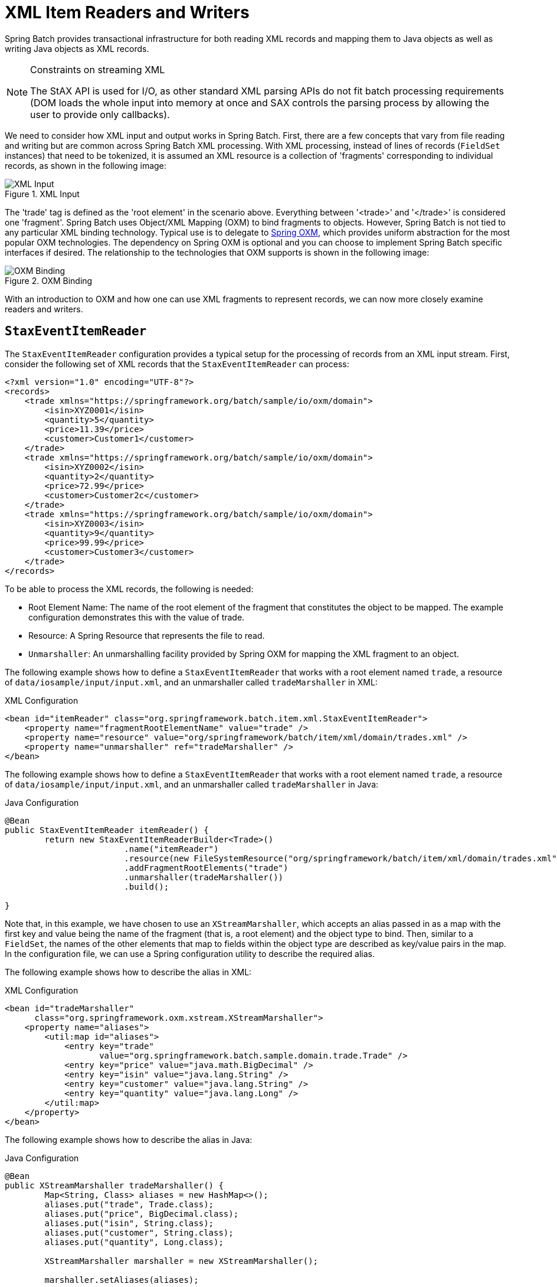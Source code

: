 [[xmlReadingWriting]]
= XML Item Readers and Writers

Spring Batch provides transactional infrastructure for both reading XML records and
mapping them to Java objects as well as writing Java objects as XML records.

[NOTE]
.Constraints on streaming XML
====
The StAX API is used for I/O, as other standard XML parsing APIs do not fit batch
processing requirements (DOM loads the whole input into memory at once and SAX controls
the parsing process by allowing the user to provide only callbacks).
====

We need to consider how XML input and output works in Spring Batch. First, there are a
few concepts that vary from file reading and writing but are common across Spring Batch
XML processing. With XML processing, instead of lines of records (`FieldSet` instances) that need
to be tokenized, it is assumed an XML resource is a collection of 'fragments'
corresponding to individual records, as shown in the following image:

.XML Input
image::{batch-asciidoc}images/xmlinput.png[XML Input, scaledwidth="60%"]

The 'trade' tag is defined as the 'root element' in the scenario above. Everything
between '&lt;trade&gt;' and '&lt;/trade&gt;' is considered one 'fragment'. Spring Batch
uses Object/XML Mapping (OXM) to bind fragments to objects. However, Spring Batch is not
tied to any particular XML binding technology. Typical use is to delegate to
link:$$https://docs.spring.io/spring/docs/current/spring-framework-reference/data-access.html#oxm$$[Spring OXM], which
provides uniform abstraction for the most popular OXM technologies. The dependency on
Spring OXM is optional and you can choose to implement Spring Batch specific interfaces
if desired. The relationship to the technologies that OXM supports is shown in the
following image:

.OXM Binding
image::{batch-asciidoc}images/oxm-fragments.png[OXM Binding, scaledwidth="60%"]

With an introduction to OXM and how one can use XML fragments to represent records, we
can now more closely examine readers and writers.

[[StaxEventItemReader]]
== `StaxEventItemReader`

The `StaxEventItemReader` configuration provides a typical setup for the processing of
records from an XML input stream. First, consider the following set of XML records that
the `StaxEventItemReader` can process:

[source, xml]
----
<?xml version="1.0" encoding="UTF-8"?>
<records>
    <trade xmlns="https://springframework.org/batch/sample/io/oxm/domain">
        <isin>XYZ0001</isin>
        <quantity>5</quantity>
        <price>11.39</price>
        <customer>Customer1</customer>
    </trade>
    <trade xmlns="https://springframework.org/batch/sample/io/oxm/domain">
        <isin>XYZ0002</isin>
        <quantity>2</quantity>
        <price>72.99</price>
        <customer>Customer2c</customer>
    </trade>
    <trade xmlns="https://springframework.org/batch/sample/io/oxm/domain">
        <isin>XYZ0003</isin>
        <quantity>9</quantity>
        <price>99.99</price>
        <customer>Customer3</customer>
    </trade>
</records>
----

To be able to process the XML records, the following is needed:

* Root Element Name: The name of the root element of the fragment that constitutes the
object to be mapped. The example configuration demonstrates this with the value of trade.
* Resource: A Spring Resource that represents the file to read.
* `Unmarshaller`: An unmarshalling facility provided by Spring OXM for mapping the XML
fragment to an object.

[role="xmlContent"]
The following example shows how to define a `StaxEventItemReader` that works with a root
element named `trade`, a resource of `data/iosample/input/input.xml`, and an unmarshaller
called `tradeMarshaller` in XML:

.XML Configuration
[source, xml, role="xmlContent"]
----
<bean id="itemReader" class="org.springframework.batch.item.xml.StaxEventItemReader">
    <property name="fragmentRootElementName" value="trade" />
    <property name="resource" value="org/springframework/batch/item/xml/domain/trades.xml" />
    <property name="unmarshaller" ref="tradeMarshaller" />
</bean>
----

[role="javaContent"]
The following example shows how to define a `StaxEventItemReader` that works with a root
element named `trade`, a resource of `data/iosample/input/input.xml`, and an unmarshaller
called `tradeMarshaller` in Java:

.Java Configuration
[source, java, role="javaContent"]
----
@Bean
public StaxEventItemReader itemReader() {
	return new StaxEventItemReaderBuilder<Trade>()
			.name("itemReader")
			.resource(new FileSystemResource("org/springframework/batch/item/xml/domain/trades.xml"))
			.addFragmentRootElements("trade")
			.unmarshaller(tradeMarshaller())
			.build();

}
----

Note that, in this example, we have chosen to use an `XStreamMarshaller`, which accepts
an alias passed in as a map with the first key and value being the name of the fragment
(that is, a root element) and the object type to bind. Then, similar to a `FieldSet`, the
names of the other elements that map to fields within the object type are described as
key/value pairs in the map. In the configuration file, we can use a Spring configuration
utility to describe the required alias.

[role="xmlContent"]
The following example shows how to describe the alias in XML:

.XML Configuration
[source, xml, role="xmlContent"]
----
<bean id="tradeMarshaller"
      class="org.springframework.oxm.xstream.XStreamMarshaller">
    <property name="aliases">
        <util:map id="aliases">
            <entry key="trade"
                   value="org.springframework.batch.sample.domain.trade.Trade" />
            <entry key="price" value="java.math.BigDecimal" />
            <entry key="isin" value="java.lang.String" />
            <entry key="customer" value="java.lang.String" />
            <entry key="quantity" value="java.lang.Long" />
        </util:map>
    </property>
</bean>
----

[role="javaContent"]
The following example shows how to describe the alias in Java:

.Java Configuration
[source, java, role="javaContent"]
----
@Bean
public XStreamMarshaller tradeMarshaller() {
	Map<String, Class> aliases = new HashMap<>();
	aliases.put("trade", Trade.class);
	aliases.put("price", BigDecimal.class);
	aliases.put("isin", String.class);
	aliases.put("customer", String.class);
	aliases.put("quantity", Long.class);

	XStreamMarshaller marshaller = new XStreamMarshaller();

	marshaller.setAliases(aliases);

	return marshaller;
}
----

On input, the reader reads the XML resource until it recognizes that a new fragment is
about to start. By default, the reader matches the element name to recognize that a new
fragment is about to start. The reader creates a standalone XML document from the
fragment and passes the document to a deserializer (typically a wrapper around a Spring
OXM `Unmarshaller`) to map the XML to a Java object.

In summary, this procedure is analogous to the following Java code, which uses the
injection provided by the Spring configuration:

[source, java]
----
StaxEventItemReader<Trade> xmlStaxEventItemReader = new StaxEventItemReader<>();
Resource resource = new ByteArrayResource(xmlResource.getBytes());

Map aliases = new HashMap();
aliases.put("trade","org.springframework.batch.sample.domain.trade.Trade");
aliases.put("price","java.math.BigDecimal");
aliases.put("customer","java.lang.String");
aliases.put("isin","java.lang.String");
aliases.put("quantity","java.lang.Long");
XStreamMarshaller unmarshaller = new XStreamMarshaller();
unmarshaller.setAliases(aliases);
xmlStaxEventItemReader.setUnmarshaller(unmarshaller);
xmlStaxEventItemReader.setResource(resource);
xmlStaxEventItemReader.setFragmentRootElementName("trade");
xmlStaxEventItemReader.open(new ExecutionContext());

boolean hasNext = true;

Trade trade = null;

while (hasNext) {
    trade = xmlStaxEventItemReader.read();
    if (trade == null) {
        hasNext = false;
    }
    else {
        System.out.println(trade);
    }
}
----

[[StaxEventItemWriter]]
== `StaxEventItemWriter`

Output works symmetrically to input. The `StaxEventItemWriter` needs a `Resource`, a
marshaller, and a `rootTagName`. A Java object is passed to a marshaller (typically a
standard Spring OXM Marshaller) which writes to a `Resource` by using a custom event
writer that filters the `StartDocument` and `EndDocument` events produced for each
fragment by the OXM tools.
// TODO How does `MarshallingEventWriterSerializer` get involved? Because there's a
// property whose name is `marshaller`?

[role="xmlContent"]
The following XML example uses the `MarshallingEventWriterSerializer`:

.XML Configuration
[source, xml, role="xmlContent"]
----
<bean id="itemWriter" class="org.springframework.batch.item.xml.StaxEventItemWriter">
    <property name="resource" ref="outputResource" />
    <property name="marshaller" ref="tradeMarshaller" />
    <property name="rootTagName" value="trade" />
    <property name="overwriteOutput" value="true" />
</bean>
----

[role="javaContent"]
The following Java example uses the `MarshallingEventWriterSerializer`:

.Java Configuration
[source, java, role="javaContent"]
----
@Bean
public StaxEventItemWriter itemWriter(Resource outputResource) {
	return new StaxEventItemWriterBuilder<Trade>()
			.name("tradesWriter")
			.marshaller(tradeMarshaller())
			.resource(outputResource)
			.rootTagName("trade")
			.overwriteOutput(true)
			.build();

}
----

The preceding configuration sets up the three required properties and sets the optional
`overwriteOutput=true` attrbute, mentioned earlier in this chapter for specifying whether
an existing file can be overwritten.

[role="xmlContent"]
The following XML example uses the same marshaller as the one used in the reading example
shown earlier in the chapter:

.XML Configuration
[source, xml, role="xmlContent"]
----
<bean id="customerCreditMarshaller"
      class="org.springframework.oxm.xstream.XStreamMarshaller">
    <property name="aliases">
        <util:map id="aliases">
            <entry key="customer"
                   value="org.springframework.batch.sample.domain.trade.Trade" />
            <entry key="price" value="java.math.BigDecimal" />
            <entry key="isin" value="java.lang.String" />
            <entry key="customer" value="java.lang.String" />
            <entry key="quantity" value="java.lang.Long" />
        </util:map>
    </property>
</bean>
----

[role="javaContent"]
The following Java example uses the same marshaller as the one used in the reading example
shown earlier in the chapter:

.Java Configuration
[source, java, role="javaContent"]
----
@Bean
public XStreamMarshaller customerCreditMarshaller() {
	XStreamMarshaller marshaller = new XStreamMarshaller();

	Map<String, Class> aliases = new HashMap<>();
	aliases.put("trade", Trade.class);
	aliases.put("price", BigDecimal.class);
	aliases.put("isin", String.class);
	aliases.put("customer", String.class);
	aliases.put("quantity", Long.class);

	marshaller.setAliases(aliases);

	return marshaller;
}
----

To summarize with a Java example, the following code illustrates all of the points
discussed, demonstrating the programmatic setup of the required properties:

[source, java]
----
FileSystemResource resource = new FileSystemResource("data/outputFile.xml")

Map aliases = new HashMap();
aliases.put("trade","org.springframework.batch.sample.domain.trade.Trade");
aliases.put("price","java.math.BigDecimal");
aliases.put("customer","java.lang.String");
aliases.put("isin","java.lang.String");
aliases.put("quantity","java.lang.Long");
Marshaller marshaller = new XStreamMarshaller();
marshaller.setAliases(aliases);

StaxEventItemWriter staxItemWriter =
	new StaxEventItemWriterBuilder<Trade>()
				.name("tradesWriter")
				.marshaller(marshaller)
				.resource(resource)
				.rootTagName("trade")
				.overwriteOutput(true)
				.build();

staxItemWriter.afterPropertiesSet();

ExecutionContext executionContext = new ExecutionContext();
staxItemWriter.open(executionContext);
Trade trade = new Trade();
trade.setPrice(11.39);
trade.setIsin("XYZ0001");
trade.setQuantity(5L);
trade.setCustomer("Customer1");
staxItemWriter.write(trade);
----

